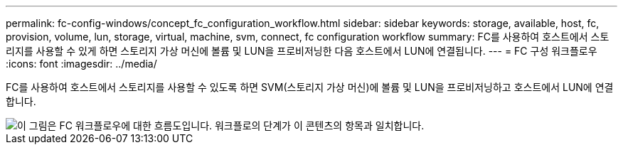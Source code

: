 ---
permalink: fc-config-windows/concept_fc_configuration_workflow.html 
sidebar: sidebar 
keywords: storage, available, host, fc, provision, volume, lun, storage, virtual, machine, svm, connect, fc configuration workflow 
summary: FC를 사용하여 호스트에서 스토리지를 사용할 수 있게 하면 스토리지 가상 머신에 볼륨 및 LUN을 프로비저닝한 다음 호스트에서 LUN에 연결됩니다. 
---
= FC 구성 워크플로우
:icons: font
:imagesdir: ../media/


[role="lead"]
FC를 사용하여 호스트에서 스토리지를 사용할 수 있도록 하면 SVM(스토리지 가상 머신)에 볼륨 및 LUN을 프로비저닝하고 호스트에서 LUN에 연결합니다.

image::../media/fc_windows_workflow.png[이 그림은 FC 워크플로우에 대한 흐름도입니다. 워크플로의 단계가 이 콘텐츠의 항목과 일치합니다.]

